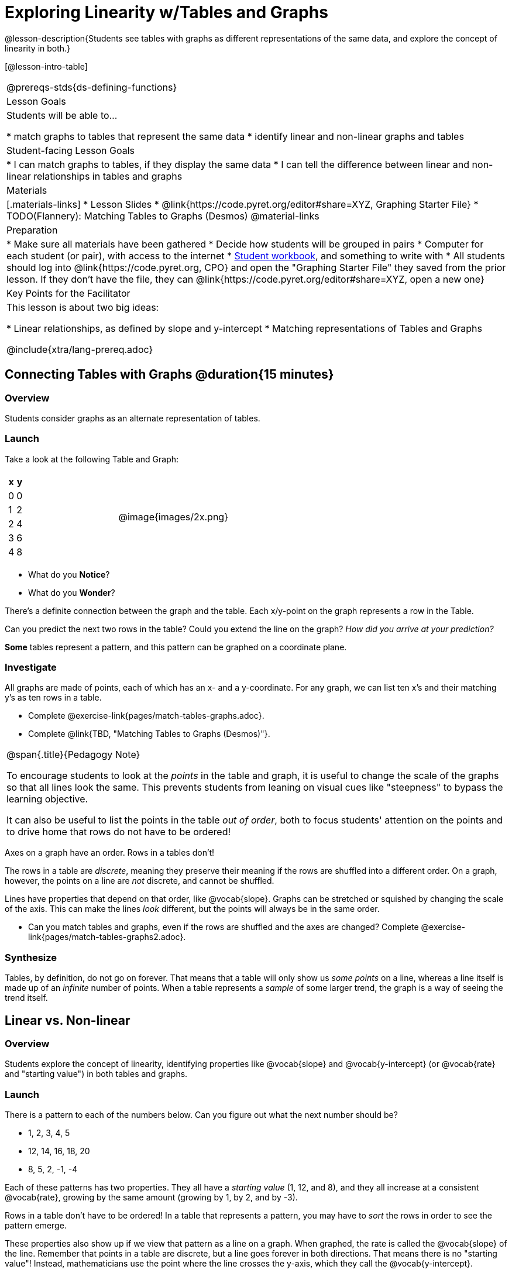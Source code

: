 = Exploring Linearity w/Tables and Graphs

@lesson-description{Students see tables with graphs as different representations of the same data, and explore the concept of linearity in both.}

[@lesson-intro-table]
|===
@prereqs-stds{ds-defining-functions}
| Lesson Goals
| Students will be able to...

* match graphs to tables that represent the same data
* identify linear and non-linear graphs and tables

| Student-facing Lesson Goals
|

* I can match graphs to tables, if they display the same data
* I can tell the difference between linear and non-linear relationships in tables and graphs

| Materials
|[.materials-links]
* Lesson Slides
* @link{https://code.pyret.org/editor#share=XYZ, Graphing Starter File}
* TODO(Flannery): Matching Tables to Graphs (Desmos)
@material-links

| Preparation
|
* Make sure all materials have been gathered
* Decide how students will be grouped in pairs
* Computer for each student (or pair), with access to the internet
* link:{pathwayrootdir}/workbook/workbook.pdf[Student workbook], and something to write with
* All students should log into @link{https://code.pyret.org, CPO} and open the "Graphing Starter File" they saved from the prior lesson. If they don't have the file, they can @link{https://code.pyret.org/editor#share=XYZ, open a new one}

| Key Points for the Facilitator
| This lesson is about two big ideas:

* Linear relationships, as defined by slope and y-intercept
* Matching representations of Tables and Graphs

@include{xtra/lang-prereq.adoc}
|===

== Connecting Tables with Graphs @duration{15 minutes}

=== Overview
Students consider graphs as an alternate representation of tables.

=== Launch
Take a look at the following Table and Graph:

[cols="^.^1a,^.^1a", grid="none", frame="none"]
|===
|

[.pyret-table.first-table,cols="1,1",options="header"]
!===
! x ! y
! 0 ! 0
! 1 ! 2
! 2 ! 4
! 3 ! 6
! 4 ! 8
!===
| @image{images/2x.png}

|===
[.lesson-instruction]
* What do you *Notice*?
* What do you *Wonder*?

There's a definite connection between the graph and the table. Each x/y-point on the graph represents a row in the Table.

[.lesson-instruction]
Can you predict the next two rows in the table? Could you extend the line on the graph? __How did you arrive at your prediction?__

*Some* tables represent a pattern, and this pattern can be graphed on a coordinate plane.

=== Investigate
All graphs are made of points, each of which has an x- and a y-coordinate. For any graph, we can list ten x's and their matching y's as ten rows in a table. 

[.lesson-instruction]
- Complete @exercise-link{pages/match-tables-graphs.adoc}.
- Complete @link{TBD, "Matching Tables to Graphs (Desmos)"}.

[.strategy-box, cols="1", grid="none", stripes="none"]
|===
|
@span{.title}{Pedagogy Note}

To encourage students to look at the _points_ in the table and graph, it is useful to change the scale of the graphs so that all lines look the same. This prevents students from leaning on visual cues like "steepness" to bypass the learning objective.

It can also be useful to list the points in the table __out of order__, both to focus students' attention on the points and to drive home that rows do not have to be ordered!
|===

[.lesson-point]
Axes on a graph have an order. Rows in a tables don't!

The rows in a table are _discrete_, meaning they preserve their meaning if the rows are shuffled into a different order. On a graph, however, the points on a line are _not_ discrete, and cannot be shuffled. 

Lines have properties that depend on that order, like @vocab{slope}. Graphs can be stretched or squished by changing the scale of the axis. This can make the lines _look_ different, but the points will always be in the same order.

[.lesson-instruction]
- Can you match tables and graphs, even if the rows are shuffled and the axes are changed? Complete @exercise-link{pages/match-tables-graphs2.adoc}.

=== Synthesize
Tables, by definition, do not go on forever. That means that a table will only show us _some points_ on a line, whereas a line itself is made up of an _infinite_ number of points. When a table represents a _sample_ of some larger trend, the graph is a way of seeing the trend itself.

== Linear vs. Non-linear

=== Overview
Students explore the concept of linearity, identifying properties like @vocab{slope} and @vocab{y-intercept} (or @vocab{rate} and "starting value") in both tables and graphs.

=== Launch
There is a pattern to each of the numbers below. Can you figure out what the next number should be?

* 1, 2, 3, 4, 5
* 12, 14, 16, 18, 20
* 8, 5, 2, -1, -4

Each of these patterns has two properties. They all have a __starting value__ (1, 12, and 8), and they all increase at a consistent @vocab{rate}, growing by the same amount (growing by 1, by 2, and by -3).

Rows in a table don't have to be ordered! In a table that represents a pattern, you may have to _sort_ the rows in order to see the pattern emerge. 

These properties also show up if we view that pattern as a line on a graph. When graphed, the rate is called the @vocab{slope} of the line. Remember that points in a table are discrete, but a line goes forever in both directions. That means there is no "starting value"! Instead, mathematicians use the point where the line crosses the y-axis, which they call the @vocab{y-intercept}.


[.strategy-box, cols="1", grid="none", stripes="none"]
|===
|
@span{.title}{Pedagogy Note}

There is nothing "magical" about the @vocab{y-intercept}! It's just a convention that mathematicians use, since graphs don't have a "starting value". They could have arbitrarily picked some other point, like "the point where the line crosses -2735.1", and the only change to the way we teach linear functions would be a vocabular word!
|===

== Investigate
Can you identify these two properties in a table? In a graph?

- Complete @exercise-link{rates-and-starting-values-tables.adoc}
- Complete @exercise-link{rates-and-starting-values-graphs.adoc}

Patterns that have a slope are called @vocab{linear} patterns, or linear relationships. 

[.lesson-point]
The graph of a linear relationship will always appear as a straight line.

There are other kinds of patterns, which don't have a rate/slope. Can you figure out the next number in the patterns below?

* 1, 4, 9, 16, 25
* 100, 50, 25, 12.5, 6.25
* -10, -6, -1, 6, 15

These patterns are @vocab{nonlinear} patterns. When graphed, they don't look like straight lines at all!

And of course, sometimes there _is_ no pattern. Sometimes the numbers are truly random! A graph can only have one y-value for each x-value, so a table with repeated x-values but different y-values can't be part of a pattern.

- Complete @exercise-link{linear-nonlinear-bust.adoc, "Linear, Non-Linear or Bust?"}

=== Synthesize

Data has a "shape", and this shape can emerge when we look for patterns in that data. A linear, straight-line relationship is one kind of shape, and it shows up when we view that data as a table or a graph. 

== Additional Exercises:

